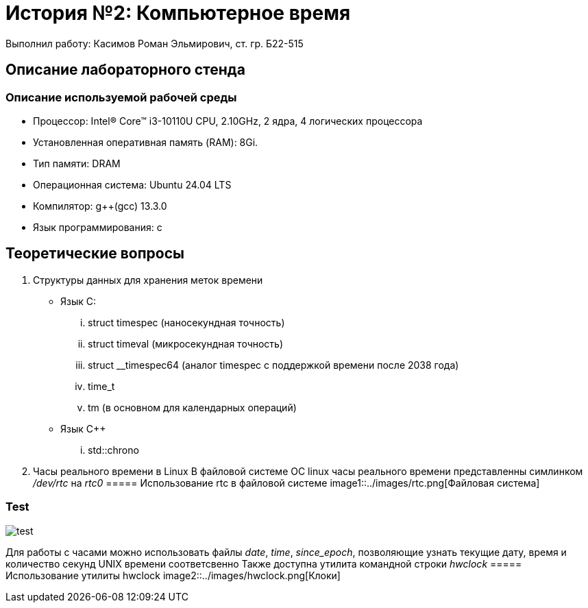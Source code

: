 = История №2: Компьютерное время
Выполнил работу: Касимов Роман Эльмирович, ст. гр. Б22-515

== Описание лабораторного стенда

=== Описание используемой рабочей среды
* Процессор: Intel(R) Core(TM) i3-10110U CPU, 2.10GHz, 2 ядра, 4 логических процессора
* Установленная оперативная память (RAM): 8Gi.
* Тип памяти: DRAM 
* Операционная система: Ubuntu 24.04 LTS
* Компилятор: g++(gcc) 13.3.0
* Язык программирования: c

== Теоретические вопросы
. Структуры данных для хранения меток времени
** Язык C:
... struct timespec (наносекундная точность)
... struct timeval (микросекундная точность)
... struct __timespec64 (аналог timespec с поддержкой времени после 2038 года)
... time_t
... tm (в основном для календарных операций)
** Язык C++
... std::chrono 
. Часы реального времени в Linux
В файловой системе ОС linux часы реального времени представленны симлинком _/dev/rtc_ на _rtc0_
===== Использование rtc в файловой системе
image1::../images/rtc.png[Файловая система]

=== Test
image::../images/hwclock.png[test]

Для работы с часами можно использовать файлы _date_, _time_, _since_epoch_, позволяющие узнать текущие дату, время и количество секунд UNIX времени соответсвенно
Также доступна утилита командной строки _hwclock_
===== Использование утилиты hwclock
image2::../images/hwclock.png[Клоки]
